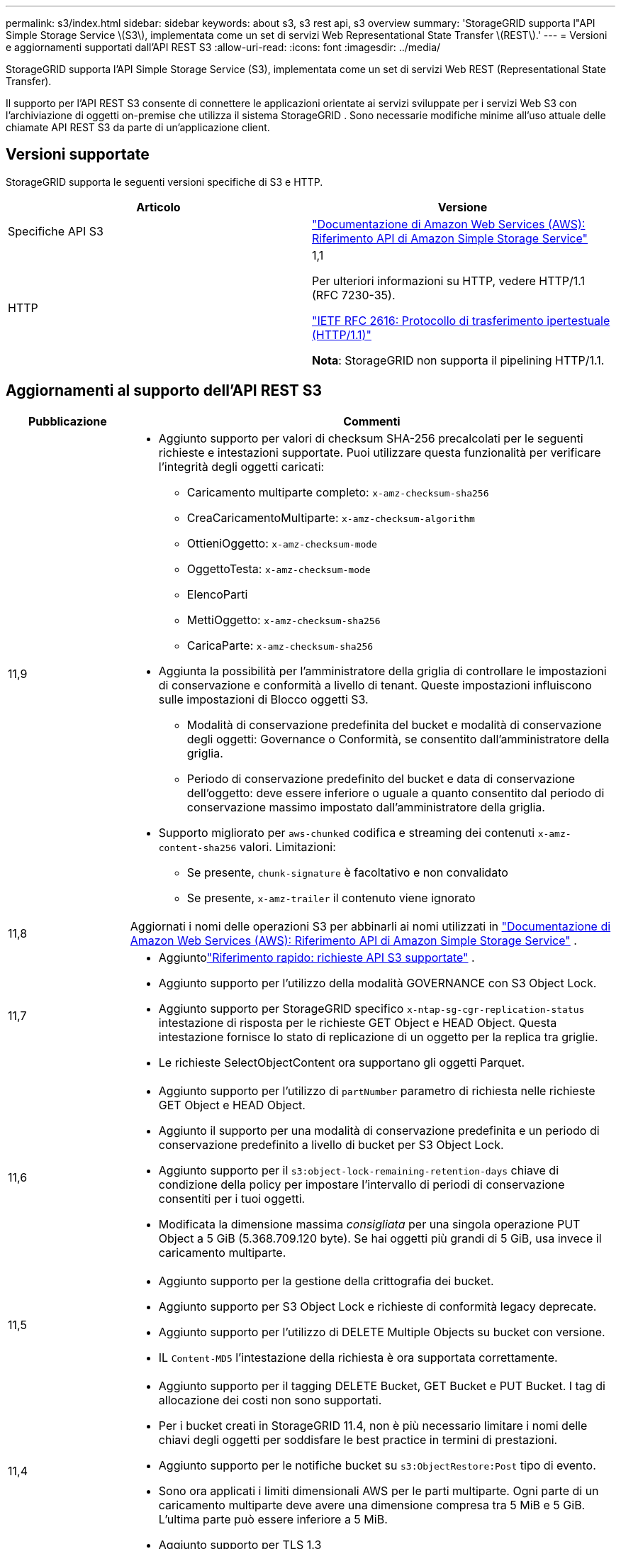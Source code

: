 ---
permalink: s3/index.html 
sidebar: sidebar 
keywords: about s3, s3 rest api, s3 overview 
summary: 'StorageGRID supporta l"API Simple Storage Service \(S3\), implementata come un set di servizi Web Representational State Transfer \(REST\).' 
---
= Versioni e aggiornamenti supportati dall'API REST S3
:allow-uri-read: 
:icons: font
:imagesdir: ../media/


[role="lead"]
StorageGRID supporta l'API Simple Storage Service (S3), implementata come un set di servizi Web REST (Representational State Transfer).

Il supporto per l'API REST S3 consente di connettere le applicazioni orientate ai servizi sviluppate per i servizi Web S3 con l'archiviazione di oggetti on-premise che utilizza il sistema StorageGRID .  Sono necessarie modifiche minime all'uso attuale delle chiamate API REST S3 da parte di un'applicazione client.



== Versioni supportate

StorageGRID supporta le seguenti versioni specifiche di S3 e HTTP.

[cols="1a,1a"]
|===
| Articolo | Versione 


 a| 
Specifiche API S3
 a| 
http://docs.aws.amazon.com/AmazonS3/latest/API/Welcome.html["Documentazione di Amazon Web Services (AWS): Riferimento API di Amazon Simple Storage Service"^]



 a| 
HTTP
 a| 
1,1

Per ulteriori informazioni su HTTP, vedere HTTP/1.1 (RFC 7230-35).

https://datatracker.ietf.org/doc/html/rfc2616["IETF RFC 2616: Protocollo di trasferimento ipertestuale (HTTP/1.1)"^]

*Nota*: StorageGRID non supporta il pipelining HTTP/1.1.

|===


== Aggiornamenti al supporto dell'API REST S3

[cols="1a,4a"]
|===
| Pubblicazione | Commenti 


 a| 
11,9
 a| 
* Aggiunto supporto per valori di checksum SHA-256 precalcolati per le seguenti richieste e intestazioni supportate.  Puoi utilizzare questa funzionalità per verificare l'integrità degli oggetti caricati:
+
** Caricamento multiparte completo: `x-amz-checksum-sha256`
** CreaCaricamentoMultiparte: `x-amz-checksum-algorithm`
** OttieniOggetto: `x-amz-checksum-mode`
** OggettoTesta: `x-amz-checksum-mode`
** ElencoParti
** MettiOggetto: `x-amz-checksum-sha256`
** CaricaParte: `x-amz-checksum-sha256`


* Aggiunta la possibilità per l'amministratore della griglia di controllare le impostazioni di conservazione e conformità a livello di tenant.  Queste impostazioni influiscono sulle impostazioni di Blocco oggetti S3.
+
** Modalità di conservazione predefinita del bucket e modalità di conservazione degli oggetti: Governance o Conformità, se consentito dall'amministratore della griglia.
** Periodo di conservazione predefinito del bucket e data di conservazione dell'oggetto: deve essere inferiore o uguale a quanto consentito dal periodo di conservazione massimo impostato dall'amministratore della griglia.


* Supporto migliorato per `aws-chunked` codifica e streaming dei contenuti `x-amz-content-sha256` valori. Limitazioni:
+
** Se presente, `chunk-signature` è facoltativo e non convalidato
** Se presente, `x-amz-trailer` il contenuto viene ignorato






 a| 
11,8
 a| 
Aggiornati i nomi delle operazioni S3 per abbinarli ai nomi utilizzati in http://docs.aws.amazon.com/AmazonS3/latest/API/Welcome.html["Documentazione di Amazon Web Services (AWS): Riferimento API di Amazon Simple Storage Service"^] .



 a| 
11,7
 a| 
* Aggiuntolink:quick-reference-support-for-aws-apis.html["Riferimento rapido: richieste API S3 supportate"] .
* Aggiunto supporto per l'utilizzo della modalità GOVERNANCE con S3 Object Lock.
* Aggiunto supporto per StorageGRID specifico `x-ntap-sg-cgr-replication-status` intestazione di risposta per le richieste GET Object e HEAD Object.  Questa intestazione fornisce lo stato di replicazione di un oggetto per la replica tra griglie.
* Le richieste SelectObjectContent ora supportano gli oggetti Parquet.




 a| 
11,6
 a| 
* Aggiunto supporto per l'utilizzo di `partNumber` parametro di richiesta nelle richieste GET Object e HEAD Object.
* Aggiunto il supporto per una modalità di conservazione predefinita e un periodo di conservazione predefinito a livello di bucket per S3 Object Lock.
* Aggiunto supporto per il `s3:object-lock-remaining-retention-days` chiave di condizione della policy per impostare l'intervallo di periodi di conservazione consentiti per i tuoi oggetti.
* Modificata la dimensione massima _consigliata_ per una singola operazione PUT Object a 5 GiB (5.368.709.120 byte).  Se hai oggetti più grandi di 5 GiB, usa invece il caricamento multiparte.




 a| 
11,5
 a| 
* Aggiunto supporto per la gestione della crittografia dei bucket.
* Aggiunto supporto per S3 Object Lock e richieste di conformità legacy deprecate.
* Aggiunto supporto per l'utilizzo di DELETE Multiple Objects su bucket con versione.
* IL `Content-MD5` l'intestazione della richiesta è ora supportata correttamente.




 a| 
11,4
 a| 
* Aggiunto supporto per il tagging DELETE Bucket, GET Bucket e PUT Bucket.  I tag di allocazione dei costi non sono supportati.
* Per i bucket creati in StorageGRID 11.4, non è più necessario limitare i nomi delle chiavi degli oggetti per soddisfare le best practice in termini di prestazioni.
* Aggiunto supporto per le notifiche bucket su `s3:ObjectRestore:Post` tipo di evento.
* Sono ora applicati i limiti dimensionali AWS per le parti multiparte.  Ogni parte di un caricamento multiparte deve avere una dimensione compresa tra 5 MiB e 5 GiB.  L'ultima parte può essere inferiore a 5 MiB.
* Aggiunto supporto per TLS 1.3




 a| 
11,3
 a| 
* Aggiunto supporto per la crittografia lato server dei dati degli oggetti con chiavi fornite dal cliente (SSE-C).
* Aggiunto supporto per le operazioni del ciclo di vita del bucket DELETE, GET e PUT (solo azione di scadenza) e per `x-amz-expiration` intestazione di risposta.
* Aggiornati PUT Object, PUT Object - Copia e Caricamento multiparte per descrivere l'impatto delle regole ILM che utilizzano il posizionamento sincrono durante l'acquisizione.
* I cifrari TLS 1.1 non sono più supportati.




 a| 
11,2
 a| 
Aggiunto supporto per il ripristino di oggetti POST per l'uso con Cloud Storage Pool.  Aggiunto supporto per l'utilizzo della sintassi AWS per ARN, chiavi di condizione della policy e variabili della policy nelle policy di gruppo e bucket.  Continueranno a essere supportati i criteri di gruppo e bucket esistenti che utilizzano la sintassi StorageGRID .

*Nota:* gli utilizzi di ARN/URN in altre configurazioni JSON/XML, compresi quelli utilizzati nelle funzionalità StorageGRID personalizzate, non sono cambiati.



 a| 
11,1
 a| 
Aggiunto supporto per la condivisione delle risorse tra origini (CORS), HTTP per le connessioni client S3 ai nodi della griglia e impostazioni di conformità sui bucket.



 a| 
11,0
 a| 
Aggiunto supporto per la configurazione dei servizi della piattaforma (replica CloudMirror, notifiche e integrazione della ricerca Elasticsearch) per i bucket.  È stato inoltre aggiunto il supporto per i vincoli di posizione del tagging degli oggetti per i bucket e la coerenza disponibile.



 a| 
10,4
 a| 
Aggiunto supporto per le modifiche alla scansione ILM relative al controllo delle versioni, aggiornamenti della pagina Nomi di dominio endpoint, condizioni e variabili nelle policy, esempi di policy e autorizzazione PutOverwriteObject.



 a| 
10,3
 a| 
Aggiunto supporto per il controllo delle versioni.



 a| 
10,2
 a| 
Aggiunto supporto per criteri di accesso a gruppi e bucket e per la copia multiparte (Carica parte - Copia).



 a| 
10,1
 a| 
Aggiunto supporto per caricamento multiparte, richieste in stile virtual hosted e autenticazione v4.



 a| 
10,0
 a| 
Supporto iniziale dell'API REST S3 da parte del sistema StorageGRID. La versione attualmente supportata del _Simple Storage Service API Reference_ è 2006-03-01.

|===